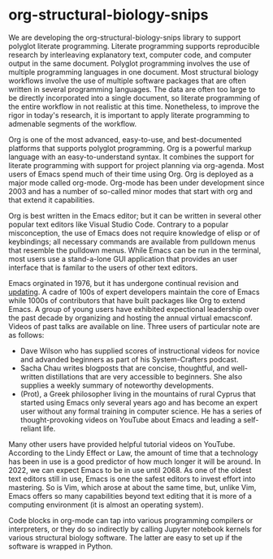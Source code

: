 * org-structural-biology-snips

We are developing the org-structural-biology-snips library to support polyglot literate programming.
Literate programming supports reproducible research by interleaving explanatory text, computer code, and computer output in the same document.
Polyglot programming involves the use of multiple programming languages in one document.
Most structural biology workflows involve the use of multiple software packages that are often written in several programming languages.
The data are often too large to be directly incorporated into a single document, so literate programming of the entire workflow in not realistic at this time.
Nonetheless, to improve the rigor in today's research, it is important to apply literate programming to admenable segments of the workflow.

Org is one of the most advanced, easy-to-use, and best-documented platforms that supports polyglot programming.
Org is a powerful markup language with an easy-to-understand syntax.
It combines the support for literate programming with support for project planning via org-agenda.
Most users of Emacs spend much of their time using Org.
Org is deployed as a major mode called org-mode.
Org-mode has been under development since 2003 and has a number of so-called minor modes that start with org and that extend it capabilities.

Org is best written in the Emacs editor; but it can be written in several other popular text editors like Visual Studio Code.
Contrary to a popular misconception, the use of Emacs does not require knowledge of elisp or of keybindings; all necessary commands are available from pulldown menus that resemble the pulldown menus.
While Emacs can be run in the terminal, most users use a stand-a-lone GUI application that provides an user interface that is familar to the users of other text editors.

Emacs orginated in 1976, but it has undergone continual revision and [[https://www.emacswiki.org/emacs/EmacsHistory][updating]].
A cadre of 100s of expert developers maintain the core of Emacs while 1000s of contributors that have built packages like Org to extend Emacs. 
A group of young users have exhibited expectional leadership over the past decade by organizing and hosting the annual virtual emacsconf.
Videos of past talks are available on line.
Three users of particular note are as follows:

  - Dave Wilson who has supplied scores of instructional videos for novice and advanded beginners as part of his System-Crafters podcast.
  - Sacha Chau writes blogposts that are concise, thoughtful, and well-written distillations that are very accessible to beginners. She also supplies a weekly summary of noteworthy developments.
  - (Prot), a Greek philosopher living in the mountains of rural Cyprus that started using Emacs only several years ago and has become an expert user without any formal training in computer science. He has a series of thought-provoking videos on YouTube about Emacs and leading a self-reliant life.
  
Many other users have provided helpful tutorial videos on YouTube.
According to the Lindy Effect or Law, the amount of time that a technology has been in use is a good predictor of how much longer it will be around.
In 2022, we can expect Emacs to be in use until 2068.
As one of the oldest text editors still in use, Emacs is one the safest editors to invest effort into mastering.
So is Vim, which arose at about the same time, but, unlike Vim, Emacs offers so many capabilities beyond text editing that it is more of a computing environment (it is almost an operating system). 
  
Code blocks in org-mode can tap into various programming compilers or interpreters, or they do so indirectly by calling Jupyter notebook kernels for various structural biology software.
The latter are easy to set up if the software is wrapped in Python.



